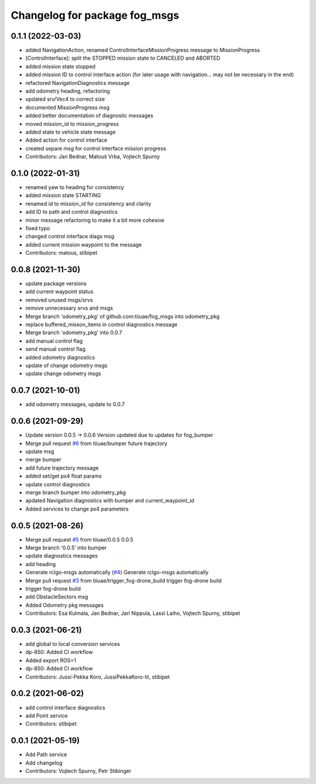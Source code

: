 ^^^^^^^^^^^^^^^^^^^^^^^^^^^^^^
Changelog for package fog_msgs
^^^^^^^^^^^^^^^^^^^^^^^^^^^^^^

0.1.1 (2022-03-03)
-----------
* added NavigationAction, renamed ControlInterfaceMissionProgress message to MissionProgress
* [ControlInterface]: split the STOPPED mission state to CANCELED and ABORTED
* added mission state stopped
* added mission ID to control interface action (for later usage with navigation... may not be necessary in the end)
* refactored NavigationDiagnostics message
* add odometry heading, refactoring
* updated srv/Vec4 to correct size
* documented MissionProgress msg
* added better documentation of diagnostic messages
* moved mission_id to mission_progress
* added state to vehicle state message
* Added action for control interface
* created separe msg for control interface mission progress
* Contributors: Jan Bednar, Matouš Vrba, Vojtech Spurny

0.1.0 (2022-01-31)
-----------
* renamed yaw to heading for consistency
* added mission state STARTING
* renamed id to mission_id for consistency and clarity
* add ID to path and control diagnostics
* minor message refactoring to make it a bit more cohesive
* fixed typo
* changed control interface diags msg
* added current mission waypoint to the message
* Contributors: matous, stibipet

0.0.8 (2021-11-30)
-----------
* update package versions
* add current waypoint status
* removed unused msgs/srvs
* remove unnecessary srvs and msgs
* Merge branch 'odometry_pkg' of github.com:tiiuae/fog_msgs into odometry_pkg
* replace buffered_misson_items in control diagnostics message
* Merge branch 'odometry_pkg' into 0.0.7
* add manual control flag
* send manual control flag
* added odometry diagnostics
* update of change odometry msgs
* update change odometry msgs

0.0.7 (2021-10-01)
-----------
* add odometry messages, update to 0.0.7

0.0.6 (2021-09-29)
-----------
* Update version 0.0.5 -> 0.0.6
  Version updated due to updates for fog_bumper
* Merge pull request `#6 <https://github.com/tiiuae/fog_msgs/issues/6>`_ from tiiuae/bumper
  future trajectory
* update msg
* merge bumper
* add future trajectory message
* added set/get px4 float params
* update control diagnostics
* merge branch bumper into odometry_pkg
* apdated Navigation diagnostics with bumper and current_waypoint_id
* Added services to change px4 parameters

0.0.5 (2021-08-26)
-----------
* Merge pull request `#5 <https://github.com/tiiuae/fog_msgs/issues/5>`_ from tiiuae/0.0.5
  0.0.5
* Merge branch '0.0.5' into bumper
* update diagnostics messages
* add heading
* Generate rclgo-msgs automatically (`#4 <https://github.com/tiiuae/fog_msgs/issues/4>`_)
  Generate rclgo-msgs automatically
* Merge pull request `#3 <https://github.com/tiiuae/fog_msgs/issues/3>`_ from tiiuae/trigger_fog-drone_build
  trigger fog-drone build
* trigger fog-drone build
* add ObstacleSectors msg
* Added Odometry pkg messages
* Contributors: Esa Kulmala, Jan Bednar, Jari Nippula, Lassi Laiho, Vojtech Spurny, stibipet

0.0.3 (2021-06-21)
-----------
* add global to local conversion services
*  dp-850: Added CI workflow
* Added export ROS=1
* dp-850: Added CI workflow
* Contributors: Jussi-Pekka Koro, JussiPekkaKoro-tii, stibipet

0.0.2 (2021-06-02)
-----------
* add control interface diagnostics
* add Point service
* Contributors: stibipet

0.0.1 (2021-05-19)
------------------
* Add Path service
* Add changelog
* Contributors: Vojtech Spurny, Petr Stibinger
